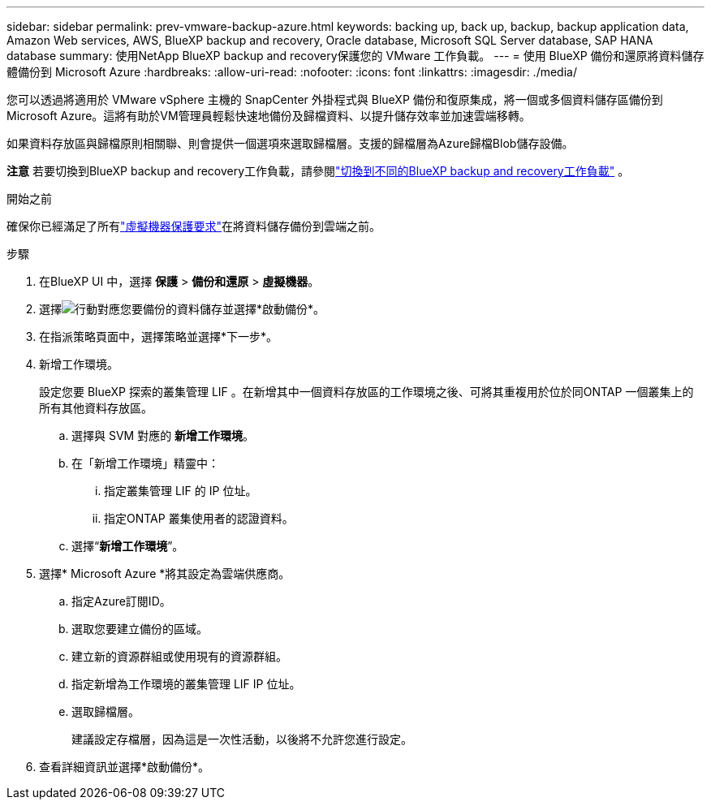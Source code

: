 ---
sidebar: sidebar 
permalink: prev-vmware-backup-azure.html 
keywords: backing up, back up, backup, backup application data, Amazon Web services, AWS, BlueXP backup and recovery, Oracle database, Microsoft SQL Server database, SAP HANA database 
summary: 使用NetApp BlueXP backup and recovery保護您的 VMware 工作負載。 
---
= 使用 BlueXP 備份和還原將資料儲存體備份到 Microsoft Azure
:hardbreaks:
:allow-uri-read: 
:nofooter: 
:icons: font
:linkattrs: 
:imagesdir: ./media/


[role="lead"]
您可以透過將適用於 VMware vSphere 主機的 SnapCenter 外掛程式與 BlueXP 備份和復原集成，將一個或多個資料儲存區備份到 Microsoft Azure。這將有助於VM管理員輕鬆快速地備份及歸檔資料、以提升儲存效率並加速雲端移轉。

如果資料存放區與歸檔原則相關聯、則會提供一個選項來選取歸檔層。支援的歸檔層為Azure歸檔Blob儲存設備。

[]
====
*注意* 若要切換到BlueXP backup and recovery工作負載，請參閱link:br-start-switch-ui.html["切換到不同的BlueXP backup and recovery工作負載"] 。

====
.開始之前
確保你已經滿足了所有link:prev-vmware-prereqs.html["虛擬機器保護要求"]在將資料儲存備份到雲端之前。

.步驟
. 在BlueXP UI 中，選擇 *保護* > *備份和還原* > *虛擬機器*。
. 選擇image:icon-action.png["行動"]對應您要備份的資料儲存並選擇*啟動備份*。
. 在指派策略頁面中，選擇策略並選擇*下一步*。
. 新增工作環境。
+
設定您要 BlueXP 探索的叢集管理 LIF 。在新增其中一個資料存放區的工作環境之後、可將其重複用於位於同ONTAP 一個叢集上的所有其他資料存放區。

+
.. 選擇與 SVM 對應的 *新增工作環境*。
.. 在「新增工作環境」精靈中：
+
... 指定叢集管理 LIF 的 IP 位址。
... 指定ONTAP 叢集使用者的認證資料。


.. 選擇“*新增工作環境*”。


. 選擇* Microsoft Azure *將其設定為雲端供應商。
+
.. 指定Azure訂閱ID。
.. 選取您要建立備份的區域。
.. 建立新的資源群組或使用現有的資源群組。
.. 指定新增為工作環境的叢集管理 LIF IP 位址。
.. 選取歸檔層。
+
建議設定存檔層，因為這是一次性活動，以後將不允許您進行設定。



. 查看詳細資訊並選擇*啟動備份*。

